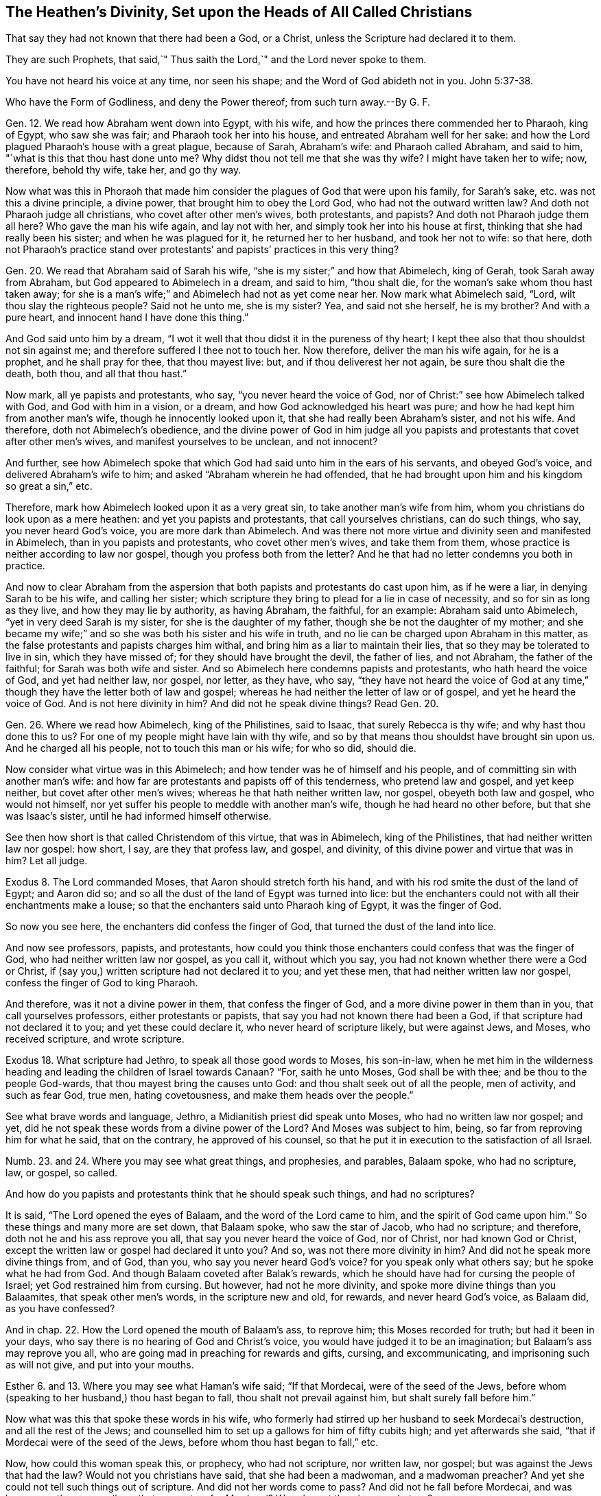 == The Heathen`'s Divinity, Set upon the Heads of All Called Christians

That say they had not known that there had been a God, or a Christ, unless the Scripture had declared it to them.

They are such Prophets, that said,`" Thus saith the Lord,`" and the Lord never spoke to them.

You have not heard his voice at any time, nor seen his shape; and the Word of God abideth not in you. John 5:37-38.

Who have the Form of Godliness, and deny the Power thereof; from such turn away.--By G. F.

Gen.
12. We read how Abraham went down into Egypt, with his wife,
and how the princes there commended her to Pharaoh, king of Egypt, who saw she was fair;
and Pharaoh took her into his house, and entreated Abraham well for her sake:
and how the Lord plagued Pharaoh`'s house with a great plague, because of Sarah,
Abraham`'s wife: and Pharaoh called Abraham, and said to him,
"`what is this that thou hast done unto me?
Why didst thou not tell me that she was thy wife?
I might have taken her to wife; now, therefore, behold thy wife, take her, and go thy way.

Now what was this in Phoraoh that made him consider
the plagues of God that were upon his family,
for Sarah`'s sake, etc. was not this a divine principle, a divine power,
that brought him to obey the Lord God, who had not the outward written law?
And doth not Pharaoh judge all christians, who covet after other men`'s wives,
both protestants, and papists?
And doth not Pharaoh judge them all here?
Who gave the man his wife again, and lay not with her,
and simply took her into his house at first,
thinking that she had really been his sister; and when he was plagued for it,
he returned her to her husband, and took her not to wife: so that here,
doth not Pharaoh`'s practice stand over protestants`'
and papists`' practices in this very thing?

Gen.
20. We read that Abraham said of Sarah his wife,
"`she is my sister;`" and how that Abimelech, king of Gerah,
took Sarah away from Abraham, but God appeared to Abimelech in a dream, and said to him,
"`thou shalt die, for the woman`'s sake whom thou hast taken away;
for she is a man`'s wife;`" and Abimelech had not as yet come near her.
Now mark what Abimelech said, "`Lord, wilt thou slay the righteous people?
Said not he unto me, she is my sister?
Yea, and said not she herself, he is my brother?
And with a pure heart, and innocent hand I have done this thing.`"

And God said unto him by a dream,
"`I wot it well that thou didst it in the pureness of thy heart;
I kept thee also that thou shouldst not sin against me;
and therefore suffered I thee not to touch her.
Now therefore, deliver the man his wife again, for he is a prophet,
and he shall pray for thee, that thou mayest live: but,
and if thou deliverest her not again, be sure thou shalt die the death, both thou,
and all that thou hast.`"

Now mark, all ye papists and protestants, who say, "`you never heard the voice of God,
nor of Christ:`" see how Abimelech talked with God, and God with him in a vision,
or a dream, and how God acknowledged his heart was pure;
and how he had kept him from another man`'s wife, though he innocently looked upon it,
that she had really been Abraham`'s sister, and not his wife.
And therefore, doth not Abimelech`'s obedience,
and the divine power of God in him judge all you papists
and protestants that covet after other men`'s wives,
and manifest yourselves to be unclean, and not innocent?

And further,
see how Abimelech spoke that which God had said unto him in the ears of his servants,
and obeyed God`'s voice, and delivered Abraham`'s wife to him;
and asked "`Abraham wherein he had offended,
that he had brought upon him and his kingdom so great a sin,`" etc.

Therefore, mark how Abimelech looked upon it as a very great sin,
to take another man`'s wife from him, whom you christians do look upon as a mere heathen:
and yet you papists and protestants, that call yourselves christians, can do such things,
who say, you never heard God`'s voice, you are more dark than Abimelech.
And was there not more virtue and divinity seen and manifested in Abimelech,
than in you papists and protestants, who covet other men`'s wives,
and take them from them, whose practice is neither according to law nor gospel,
though you profess both from the letter?
And he that had no letter condemns you both in practice.

And now to clear Abraham from the aspersion that
both papists and protestants do cast upon him,
as if he were a liar, in denying Sarah to be his wife, and calling her sister;
which scripture they bring to plead for a lie in case of necessity,
and so for sin as long as they live, and how they may lie by authority,
as having Abraham, the faithful, for an example: Abraham said unto Abimelech,
"`yet in very deed Sarah is my sister, for she is the daughter of my father,
though she be not the daughter of my mother;
and she became my wife;`" and so she was both his sister and his wife in truth,
and no lie can be charged upon Abraham in this matter,
as the false protestants and papists charges him withal,
and bring him as a liar to maintain their lies,
that so they may be tolerated to live in sin, which they have missed of;
for they should have brought the devil, the father of lies, and not Abraham,
the father of the faithful; for Sarah was both wife and sister.
And so Abimelech here condemns papists and protestants, who hath heard the voice of God,
and yet had neither law, nor gospel, nor letter, as they have, who say,
"`they have not heard the voice of God at any time,`"
though they have the letter both of law and gospel;
whereas he had neither the letter of law or of gospel, and yet he heard the voice of God.
And is not here divinity in him?
And did not he speak divine things?
Read Gen.
20.

Gen.
26. Where we read how Abimelech, king of the Philistines, said to Isaac,
that surely Rebecca is thy wife; and why hast thou done this to us?
For one of my people might have lain with thy wife,
and so by that means thou shouldst have brought sin upon us.
And he charged all his people, not to touch this man or his wife; for who so did,
should die.

Now consider what virtue was in this Abimelech;
and how tender was he of himself and his people,
and of committing sin with another man`'s wife:
and how far are protestants and papists off of this tenderness,
who pretend law and gospel, and yet keep neither, but covet after other men`'s wives;
whereas he that hath neither written law, nor gospel, obeyeth both law and gospel,
who would not himself, nor yet suffer his people to meddle with another man`'s wife,
though he had heard no other before, but that she was Isaac`'s sister,
until he had informed himself otherwise.

See then how short is that called Christendom of this virtue, that was in Abimelech,
king of the Philistines, that had neither written law nor gospel: how short, I say,
are they that profess law, and gospel, and divinity,
of this divine power and virtue that was in him?
Let all judge.

Exodus 8. The Lord commanded Moses, that Aaron should stretch forth his hand,
and with his rod smite the dust of the land of Egypt; and Aaron did so;
and so all the dust of the land of Egypt was turned into lice:
but the enchanters could not with all their enchantments make a louse;
so that the enchanters said unto Pharaoh king of Egypt, it was the finger of God.

So now you see here, the enchanters did confess the finger of God,
that turned the dust of the land into lice.

And now see professors, papists, and protestants,
how could you think those enchanters could confess that was the finger of God,
who had neither written law nor gospel, as you call it, without which you say,
you had not known whether there were a God or Christ,
if (say you,) written scripture had not declared it to you; and yet these men,
that had neither written law nor gospel, confess the finger of God to king Pharaoh.

And therefore, was it not a divine power in them, that confess the finger of God,
and a more divine power in them than in you, that call yourselves professors,
either protestants or papists, that say you had not known there had been a God,
if that scripture had not declared it to you; and yet these could declare it,
who never heard of scripture likely, but were against Jews, and Moses,
who received scripture, and wrote scripture.

Exodus 18. What scripture had Jethro, to speak all those good words to Moses,
his son-in-law,
when he met him in the wilderness heading and leading
the children of Israel towards Canaan?
"`For, saith he unto Moses, God shall be with thee; and be thou to the people God-wards,
that thou mayest bring the causes unto God: and thou shalt seek out of all the people,
men of activity, and such as fear God, true men, hating covetousness,
and make them heads over the people.`"

See what brave words and language, Jethro, a Midianitish priest did speak unto Moses,
who had no written law nor gospel; and yet,
did he not speak these words from a divine power of the Lord?
And Moses was subject to him, being, so far from reproving him for what he said,
that on the contrary, he approved of his counsel,
so that he put it in execution to the satisfaction of all Israel.

Numb.
23. and 24. Where you may see what great things, and prophesies, and parables,
Balaam spoke, who had no scripture, law, or gospel, so called.

And how do you papists and protestants think that he should speak such things,
and had no scriptures?

It is said, "`The Lord opened the eyes of Balaam, and the word of the Lord came to him,
and the spirit of God came upon him.`"
So these things and many more are set down, that Balaam spoke, who saw the star of Jacob,
who had no scripture; and therefore, doth not he and his ass reprove you all,
that say you never heard the voice of God, nor of Christ, nor had known God or Christ,
except the written law or gospel had declared it unto you?
And so, was not there more divinity in him?
And did not he speak more divine things from, and of God, than you,
who say you never heard God`'s voice?
for you speak only what others say; but he spoke what he had from God.
And though Balaam coveted after Balak`'s rewards,
which he should have had for cursing the people of Israel;
yet God restrained him from cursing.
But however, had not he more divinity, and spoke more divine things than you Balaamites,
that speak other men`'s words, in the scripture new and old, for rewards,
and never heard God`'s voice, as Balaam did, as you have confessed?

And in chap.
22. How the Lord opened the mouth of Balaam`'s ass, to reprove him;
this Moses recorded for truth; but had it been in your days,
who say there is no hearing of God and Christ`'s voice,
you would have judged it to be an imagination; but Balaam`'s ass may reprove you all,
who are going mad in preaching for rewards and gifts, cursing, and excommunicating,
and imprisoning such as will not give, and put into your mouths.

Esther 6. and 13. Where you may see what Haman`'s wife said; "`If that Mordecai,
were of the seed of the Jews,
before whom (speaking to her husband,) thou hast began to fall,
thou shalt not prevail against him, but shalt surely fall before him.`"

Now what was this that spoke these words in his wife,
who formerly had stirred up her husband to seek Mordecai`'s destruction,
and all the rest of the Jews;
and counselled him to set up a gallows for him of fifty cubits high;
and yet afterwards she said, "`that if Mordecai were of the seed of the Jews,
before whom thou hast began to fall,`" etc.

Now, how could this woman speak this, or prophecy, who had not scripture,
nor written law, nor gospel; but was against the Jews that had the law?
Would not you christians have said, that she had been a madwoman, and a madwoman preacher?
And yet she could not tell such things out of scripture.
And did not her words come to pass?
And did not he fall before Mordecai,
and was hung upon the same gallows that was set up for Mordecai?
Was she not therein a prophetess?

Job.
And what scripture had Job to speak forth all those sweet scriptures,
contained in his book?
Yea, and what scripture had all the holy men of God, who were before Moses,
to speak forth what they learned only of God, and spoke what they had received of him,
which in after ages came to be written, printed,
and known again by the same spirit that gave them first forth, to and through them?

Ezra 1. Where it may be seen, how the Lord God stirred up the spirit of Cyrus,
king of Persia, who said,
"`the Lord God of heaven hath given unto me all the kingdoms of the earth,`" etc.

Now how could this man, upon whom you look as upon a heathen,
and one that had neither law nor gospel; how could he, I say,
speak such things without scripture?
was not here a divine power and spirit in him, who acknowledged,
that the Lord God of heaven and earth had given him all the kingdoms of the earth;
and he was to build God a house in Judea, which was the Jews`' temple.

He did not say, he had got all these kingdoms by his own power, nor might, nor valour;
but that the Lord God of heaven had given them him.

Now would you not have thought this man whimsical, had you lived in those days,
and too confident to speak such things, and had no scripture,
and had them in captivity who professed and enjoyed scripture.

Ezra 6. and 7. What was that in Darius, that gave command to build God`'s house?
for do you not look upon Darius and Cyrus as heathens, having neither written law,
nor gospel, so called?

And what was that in Artaxerxes, who encouraged the priest of the Lord?
Who said unto him, "`that he was the priest of the law of the God of heaven;
and that he was to teach the law of God to the people, and to set judges over the people,
even such as knew the law of God: and those that will not fulfill the law of God,
and the kings, let them have judgment,`" etc.

So, now the law of God here the king owned; and his command and law was,
that God`'s law was to be obeyed.

And was not this by divine power, and a divine principle in him, though these were Jews,
who opposed the christians with their carnal weapon;
and they that do now use the scriptures for the building an old mass-house,
and bring the king`'s law, and God`'s law for it, deny Christ`'s coming in the flesh,
who hath ended the Jew`'s temple, and the law that held it up,
and made his people his temple, as scripture saith.

Judges 13. Where you may read how the angel of the Lord appeared unto Manoah, his wife,
and after to both of them; and how he said to his wife, "`we shall surely die,
for we have seen God;`" but his wife said unto him, "`if the Lord would have killed us,
he would not have received a burnt and a meat-offering at our hands;
neither would he have showed us all these things;
nor would now have told us such things;`" viz. "`that we should have a son.`"

Now mark, what a sermon here is, that Manoah`'s wife preached unto him:
would not you protestants and papists have called her a twattling woman?
and said, "`what, dost thou preach unto thy husband?
Go and learn of thy husband at home:`" and what scripture
had she for preaching to her husband?
but she believed a divine power, and the thing came to pass accordingly,
what the angel had spoken to her.

Daniel 2. What was that in Nebuchadnezzar king of Babylon, who said, "`of a truth,
your God is a God above all gods, and a Lord above all kings, and a revealer of secrets,
seeing thou couldst reveal this secret?`"

Did he not speak divinely, who confessed to the God of heaven,
and set up the true God above his own?
had Nebuchadnezzar, think you, been at the schools seven years,
and learned the seven liberal arts to speak this?
Or had he the written law or gospel to speak this by,
in that he confessed the God of heaven, and a Lord above all kings, and so above himself.

Daniel 3. Where we read that Nebuchadnezzar went
to the mouth of the hot burning fiery furnace,
who had cast into it the three children, Shadrach, Meshach, and Abednego,
fast bound in their clothes, and hats on;
it being heated seven times hotter than usually.

And the king said unto his council, "`did not we cast in three men bound, into the fire?`"
and they said, "`yes, O king.`"
And the king said, "`lo,`" for all that, "`I see four men walking loose,
in the midst of the fire, and they have no hurt;
and the form of the fourth is like the Son of God, to look upon.`"

And Nebuchadnezzar said, "`O Shadrach, Meshach, and Abednego,
ye servants of the most high God, come forth;`" then they came forth.

And then the dukes, lords, and nobles, and the king`'s counsellors came to see these men,
"`upon whose bodies the fire had no power; nor was an hair of their heads singed;
neither were their coats changed, nor the smell of the fire passed upon them.`"

Then spoke the king, saying, "`blessed be the God of Shadrach, Meschach, and Abednego,
who hath sent his angel to deliver his servants that trust in him,
and hath changed the king`'s command, and yielded their bodies,
that they might not serve nor worship any God save their own God.
Therefore, I make a decree, that all people, kindred, and tongues,
which speak any blasphemy, against the God of Shadrach, Meschach, and Abednego,
shall be cut in pieces, and their houses shall be made a dunghill,
because there is no god that can deliver after this sort.`"

Now, +++[+++mark,]
was it not a divine principle in Nebuchadnezzar, that caused him to utter these words,
who was a worshipper of images, and compelled others to do the same?
and could he tell of the Son of God, saying,
"`one was like the Son of God;`" and confessed,
these were the servants of the most high God;
and that none should speak evil against the God of heaven;
and praised them that did not change their religion;
and that none could save like the God of heaven; and that none should blaspheme him?

Could he speak these things without a divine power,
having neither written law nor gospel; but was looked upon as a heathen?
how could he speak these things without scripture?

What say you to this, you professors, that say, "`you have not known God, nor Christ,
without the scripture had declared it to you?`"
and if this had been in your days, would not you be ready to say,
that this was witchcraft, or conjuration?
Hath not Nebuchadnezzar judged all you divines here,
who spoke such things as these without letter or scripture;
whereas you confess you cannot, without letter or scripture?

Dan.
4+++.+++ See here what brave things Nebuchadnezzar had in his dream; what prophesies,
visions and openings; and how he foresaw the overthrow of his own empire;
and how he saw a watcher, even the holy angel that came down from heaven,
and hewed down the tree, which was himself, and left the stump in the ground;
and that he was to eat grass like an ox, for seven years,
until he knew the Most High ruling in the kingdoms of men.

And after, the king was walking in a palace, a voice came from heaven to him, saying,
"`thy kindom, O Nebuchadnezzar, shall depart from thee.`"

And when the seven years were expired, he lifted up his eyes to heaven,
and his understanding was restored to him; and he gave thanks to the Most High,
and magnified him forever and evermore; "`whose dominion,`" said he,
"`is an everlasting dominion, and his kingdom is from generation to generation;
and all the inhabitants of the earth are reputed as nothing;
and he doth according to his will,`" etc.

Then did Nebuchadnezzar love, magnify, and praise the king of heaven;
"`for all his works are true,
(said he,) and his ways are righteous;`" and as for them that walk in their pride,
he is able to abase.

Now but consider what gallant and brave divine things this heathen spoke,
who had neither written law nor gospel, far beyond you that have your schools,
written law, and gospel.

Daniel 5. Here you may see how Belshazzar, another heathen king,
made a feast for a thousand of his lords; and when he was troubled in his mind,
his wife told him, that there was a man in his kingdom,
that had the spirit of the holy God within him, meaning Daniel,
a captive of the children of Israel: whereupon he sent for him, and said,
"`art thou Daniel; I have heard of thee,
that thou hast the spirit of the holy God in thee, and light, and understanding:
if therefore, thou canst read me the writing, I will give thee gifts and rewards;
a chain of gold about thy neck, and thou shalt be the third ruler in the kingdom.`"

Daniel said to the king, "`as for thy rewards, keep them to thyself,
and give thy gifts to another; yet I will read the writing to the king,
and interpret it.`"
So Daniel told the king, "`thou hast magnified thyself above the Lord of heaven,
and in whose hands thy breath is.`"

"`Mene,`" that is, "`God hath numbered thy kingdom, and brought it to an end.`"

"` Tekel,`" "`Thou art weighed in the balance, and art found too light.`"

"`Pheres,`" "`Thy kingdom is divided, and given to the Medes and Persians.`"

Here you may see there was something that did make this Belshazzar, king of the Caldeans,
to condescend to Daniel`'s interpretation, though it was against himself,
though Daniel was as a captive amongst them: for the very same night the king was slain,
and the Medes took the kingdom.

Daniel 6. See there what language Darius spoke concerning God, though a heathen king,
when the informer informed the king against Daniel,
and caused him to be cast into the lion`'s den for praying to his God;
and how the Lord shut up the mouths of the lions, by his angels,
so that he had no hurt by them.
And how the king coming early in the morning to the den, who,
through much trouble of spirit could take no rest that night;
and how he cried with a lamentable voice unto Daniel, and said, "`O Daniel,
the servant of the living God, is thy God whom thou servest continually,
able to deliver thee from the lions,`" etc.
And how after this, Darius wrote to all people, kindred,
and tongues that dwelled in all lands; "`my command is, that in all my dominions,
men tremble and fear before the God of Daniel; for he is the living God,
and steadfast forever, and whose kingdom shall not fail; his power is everlasting,
even to the end; it is he that delivereth and saveth;
he doth wonderous marvellous works in heaven and in earth,`" etc.

Now people consider what brave language this heathenish king spoke,
and divine words he uttered; and how he confessed to God, and his kingdom and power,
who had neither written law nor gospel; for what scripture had he to speak these words?
and doth he not condemn you that call yourselves christians, who say,
you had not known whether there had been a God or no,
if scripture had not declared it unto you?
And so have known nothing of divinity; and therefore,
he and his divinity stands over your heads.

Acts 17. Paul said, that certain of the poets said,
"`that we are of God`'s own offspring; for in him we live, move, and have our being.`"
So now, had not the poets a sense of the living God, who said,
that they were of his offspring, and had their being from him?
now, how could they speak these, and the like things,
who were mere heathens without scripture?

Romans 1. Where the apostle saith, to the Romans who were heathens,
"`That that which is known of God was manifest in them,
for God showed it unto them;`" for his invisible things, that is to say,
his eternal power and Godhead are seen,
forasmuch as they are understood by the works of the creation of the world;
so that they are left without excuse, because, when they knew God,
they glorified him not as God.

Now consider, was not here something of God in these heathens,
that learned them to know God, though they did not glorify him as God,
though they had no written letter nor written gospel.

And doth not the apostle set up that of God in the Gentiles to judge the Jews, who said,
in the second chapter, "`he is not a Jew, that is one outward,
neither is it circumcision which is outward in the flesh; but he is a Jew,
that is one inward, and the circumcision of the heart, which consists in the spirit,
and not in the letter, whose praise is not of men, but of God.`"
For the Jews having the letter and circumcision transgressed the law;
and so the Gentiles that did the things contained in the law,
they made the outward professors of the law no professors, that broke it;
and circumcision, uncircumcision: and so they that by nature,
(by that of God in them,) kept the law, judge them that have the outward written law,
and the outward written gospel also, and yet kept it not, but broke it.

So here the obeyers of the spirit of God are justified,
and they that are professors of the things of God, and grievers of the spirit,
are condemned.
Matthew 27:19.
What was that in Pilate`'s wife, that made her to charge her husband,
"`that he should have nothing to do with condemning that just man,
(meaning Christ,) for she was very much troubled in her sleep about it?`"

And what was it that convinced, and doth convince the world of sin, of righteousness,
and of judgment?

And what was it that made Felix to tremble, when Paul reasoned with him of temperance,
of righteousness, and of judgment to come?

And what was it that convinced them of their sorceries
and witchcrafts spoken of in the Revelations,
though they did not repent?

And what is that, that brings every one to give an account of their words and deeds,
whether they be good or evil; seeing that God will judge the world in righteousness,
by the man Christ Jesus, according to the gospel, which is the power of God?

Doth not that imply, that there is something of the power of God in every man,
seeing they must be judged according to the divine power of God in the gospel?

What was that that troubled Ahasuerus in the night, that he could not sleep,
insomuch that he called for the record of the Chronicles,
which being read before the king,
he was put in mind of what great service Mordecai the Jew, had done for him;
by which means he, and all the Jewish nation, then there in captivity,
were preserved from that destruction, that Haman had wickedly contrived for them?

Acts 10. We read of one Cornelius, a centurion, that is,
a captain of a band of soldiers under the Romans;
and how notwithstanding he is said to be a devout man, and feared God,
with all his household and gave much alms to the people, praying to God always;
to whom the angel of the Lord appeared, who told him,
"`his prayers and alms were come into remembrance before God;
and that he should send for Peter to Joppa,
who would tell him what he should do:`" and when his servants came unto Peter, at Simon,
the tanner`'s house, to whom they delivered their message, saying, "`one Cornelius,
a just man, and of good report amongst all the people, etc. was warned by an angel,
to send for thee to his house, to hear words of thee.`"

Now mark, how could Cornelius and his servants speak these words, of fearing God,
or knowing there was a God, and of an angel,
which had neither the letter of the law nor gospel,
as you that call yourselves christians, saying,
"`you had not known there had been a God or Christ,
unless you had had scripture to declare it to you?`"
and what rule did this Cornelius, or the rest aforementioned walk by,
that spoke and did such heavenly things, who had not written law or gospel to walk by.

Do not you look upon Cornelius as a heathen read the scriptures,
and see what is said of him there;
and do not you say the same of them that have not the written law or gospel?

But see what Peter said to Cornelius, "`of a truth I perceive,
there is no respect of persons with God; but in every nation he that feareth God,
and worketh righteousness, is accepted of him.`"

So the Jews might look before, as if the Lord had only a respect for them,
as the professors do now; but see if that which Cornelius walked by,
that kept him and his household in the fear of God, does not condemn you, who say,
the scripture is your rule; who neither walk according to your rule of law nor gospel,
as you call it.

And Cornelius said, "`we are all here present before God,
to hear all things that are commanded unto thee of God.`"

So we see here Cornelius had a belief of the living God,
though he had no written law nor gospel, neither was he a Jew,
(but a heathen,) and had a belief, that that which Peter spoke to him was from God,
though he had not the outward bible to prove it, as we have now,
though we are not against proving men`'s words by the scripture;
but you say that you had not known that there had been God, Spirit, and Christ,
without scriptures, and set the scripture above the spirit;
whereas the spirit of God was before scripture was;
for the spirit led them to speak forth the scriptures to people;
and after when they were committed to writing, they were called, scriptures of truth;
and after much length of time, they were printed.

And the Jews did not know Christ by the scriptures, nor the apostles,
nor the prophets of the Lord; for had they known him by scripture,
they certainly would not have persecuted him, nor them.
So Christ, the prophets, apostles, and his scriptures, are known by the spirit of Christ,
which is the Holy Ghost, who leads into all truth.

1 Samuel 6:1-3, etc.
See how these heathen priests acknowledged the Lord God, and how they advised the people,
"`to offer a trespass offering to the Lord, to pacify his wrath gone out against them,
and their god Dragon,
for detaining and carrying away the ark of the Lord;`"
as you may see in the former chapter,
to the destruction of their God, and thousands of the worshippers of him;
saying "`in so doing you shall give glory unto the God of Israel;
peradventure he will lighten his hand from off you, and from off your own land;
wherefore then do you harden your hearts,
as the Egyptians and Pharaoh hardened their hearts,
when he had wrought wonderfully amongst them?
Did not they let the people go, and they departed?
Now therefore make a new cart,`" etc.

Mark, these heathens had neither written law nor gospel,
and you see they did acknowledge the living God, both as to his power, justice,
and mercy, in visiting them with forejudgments,
and by taking them off by such and such means:
all which may judge you protestants and papists, who say,
you had not known there is a God, without you had written law and gospel.

1 Kings 5. Solomon sent to Hiram king of Tyre, for timber and cedar,
for the building of the house of the Lord.

And verse 7, it is said, that Hiram, when he heard of it, he rejoiced greatly, and said,
"`blessed be the Lord this day,
which hath given unto David a wise son over this great people.`"

And in 2 Chron.
2+++.+++ We read, when Solomon sent to Hiram for cedar trees, etc.
Hiram wrote to Solomon, saying in way of answer,
verse 11-12. "`Because the Lord hath loved his people,
he hath made thee king over them.`"

"`Blessed be the Lord God of Israel, that made heaven and earth,
which hath given to David the king, a wise son, endued with prudence and understanding,
that he might build a house for the Lord,`" etc.

Now mark, do not you look upon this Hiram as a heathen king,
that had neither written law nor gospel?
and yet he came to understand that there was a Lord God in heaven,
etc. and blessed the Lord: would not you christians be ready to say,
that he followed the imaginations of his own heart, and that neither he,
nor any one else, had known whether there be a God or a Christ,
if scripture had not declared it to you?
And yet here you see to the contrary, to your own confusion.

2 Chron. 35:20, etc.
Where we may read the words of Necho, king of Egypt, to Josiah king of Judah,
who came out to fight with Necho, who came not to fight with him, but against Carchemich;
saying "`what have I to do with thee, thou king of Judah;
I came not against thee this day, but against the house wherewith I have war;
for God commanded me to make haste: forbear thee from meddling with God, who is with me,
that he destroy thee not.`"
Nevertheless, Josiah would not hearken to the king`'s words, but fought against him,
and Josiah was slain in the battle.

Now mark, you look upon the king of Egypt to be an heathen,
but here you may see he was a prophet; for his words came to pass concerning Josiah,
who had them from the mouth of God, verse 22, who had neither written law nor gospel.

And yet how ready would you have been to look upon him as a false prophet,
following the whimsies of his own brain:
whereas you may see there was a divine thing in him, more than you will own,
and many others, that profess the words of the scriptures without life: for you say,
"`that you had not known the will of God, unless scripture had declared it to you.`"

1 Kings 10:9, etc. and 2 Chron. 9:7, etc.
There you may see how the Queen of Sheba, came from the utmost part of the earth,
as Christ saith, to hear the wisdom of Solomon, Matt. 12:42.
For she had heard much of him in her own country,
and of the name of the Lord; and when she came and saw all, she said unto the king,
"`It was a true report which I heard in my own land of thy acts, and of thy wisdom;
howbeit, I believed not the words until I came, etc.
Happy are thy men, happy are these thy servants, which stand continually before thee,
and that hear thy wisdom.
Blessed be the Lord thy God, who delighted in thee, to set thee on the throne of Israel;
because the Lord loved Israel forever,
therefore made he thee king to do judgment and justice.`"

Now mark, all you that call yourselves christians, that say,
you had not known that there had been a God or a Christ,
if scripture had not declared them unto you: what scripture had this woman,
that came from afar off, who had neither written law or gospel.
And yet she heard of the name of the Lord, and of the fame of Solomon,
and blessed the Lord God, and said, he loved Israel,
and made Solomon king to do them equity and righteousness?

Now how could she talk of righteousness and equity, and of the Lord God, and of his name,
having neither written law nor gospel?
Would not you have said, that she had been a foolish woman,
and run mad out of her own country.

But was not this a divine principle, that brought her to come and see,
by which she was satisfied and refreshed, blessing the Lord God?
and she gave Solomon abundance of choice things, showing her love to God and his people,
and this she did by that divine principle and power of God in her; for God is a spirit,
and he and his things are made known by the spirit;
and so she judges all you by a divine power and spirit in her,
who had not the letter of the scripture to be an outward guide to her, as you have,
without which (as you say,) you had not known that there had been a God or Lord,
without the letter, and yet you see here she could tell without it, and bless the Lord.
Would not you have said she had been a preaching woman, and come to preach to the king?

Gen.
39. We read how Joseph was sold by the Ishmaelites into Egypt to Potiphar,
captain of Pharoah`'s guard, an Egyptian; and his master seeing the Lord was with him,
and how God made all to prosper in his hand,
insomuch that Joseph found favour in his master`'s eye,
so that he made him ruler over of all his house.

Now consider that this Potiphar was a heathen,
and yet he was made sensible how God was with Joseph, and blessed him for Joseph`'s sake;
and so through that sight that he had of God, he found favour with his master,
and how he could speak of God, and all this without written law or gospel.

Consider, I say, was not this Potiphar`'s sight far beyond all your blind christians,
that say, "`you had not known that there is a God or Christ,
unless the letter of the scripture had declared it unto
you;`" and so are not you more heathenish than this man?

Further observe, one cause of his loving Joseph was, that he saw God was with him,
and therefore loved him: wherefore you hate us the more,
in regard many of you cannot but be sensible the Lord is with us.

And did not the jailer there in Egypt, to whom Joseph was committed as a prisoner;
did he not see that God was with Joseph, and how that God prospered whatever he did;
and was not his sight beyond all you priests, that say you have not known God,
unless scripture had declared it to you.

And so are you not as dark as all your fellow-high priests,
that could not see Christ when he was come, but persecuted him?

And what scripture had the jailer, or what rule to see by, that God was with Joseph,
and how God had prospered whatever he did?
Was not this something of the divine light, both in Joseph and in the jailer,
which is testified by scripture?

Gen.
10. We read how Pharoah being displeased with his butler and baker,
cast them into prison, where Joseph was imprisoned;
and how they declared to Joseph each his dream, that they dreamed there.
Now was there not something in their two dreams which came to pass,
according to Joseph`'s interpretation?

And here Pharoah`'s servants judge you christians, that neither allow prophesies,
nor revelations.

Gen.
41. When Joseph had interpreted Pharoah`'s dream,
concerning the seven fat and seven lean kine, said Pharoah to Joseph,
"`Where shall we find such a man as this is thou speakest of,
in whom is the spirit of God; forasmuch as God has showed thee all this,
and that there is no man of understanding and wisdom like unto thee;
therefore thou shalt be over mine house,`" etc.

So all you christians may here see that Pharoah, a heathenish king,
doth here acknowledge God, and the spirit of the Lord was in Joseph;
and how that the king confessed and acknowledged that God had showed Joseph his dream;
and yet this Pharoah had neither written law nor gospel to inform him to confess God,
nor to know that there was a God; and yet he could confess to him, and say,
"`The spirit of God was in Joseph.`"

So then, that which brought him to confess and acknowledge the living God,
without the letter of law or gospel, judgeth you that say,
"`you know not that there had been a God, or a Christ,
without you had the letter to declare it to you.`"

Jonah 1. Where you may read how the master of the ship that set out from Joppa,
bound for Tarshish, said to Jonah, being a passenger in it,
when the ship was in a storm like to perish, "`what meanest thou, O sleeper, arise,
and call upon thy God, if so be, that God will think upon us, that we perish not.`"
And when they cast lots,
that they might know for whose cause this evil was come upon them;
the lot fell upon Jonah, to whom they said, "`what is thine occupation,
and whence comest thou?`"
etc. He answered, he was an Hebrew, and feared the Lord, the God of heaven,
which made the sea, and the dry land.
Then were the men exceedingly afraid, and said unto him, "`why hast thou done this?`"
for the men knew that he had fled from the presence of the Lord.

Now, before they did cast Jonah overboard into the sea, as he advised them,
they prayed unto the Lord, saying, "`we beseech thee, O Lord,
we beseech thee let us not perish, for this man`'s life;
and lay not upon us innocent blood; for thou, O Lord,
hast done as it pleaseth thee:`" so they cast him into the sea,
and the sea ceased from her raging; then the men feared the Lord exceedingly,
and offered a sacrifice unto the Lord, and made vows unto the Lord.

Now hear, and see this all you, called christians, that say,
you had never known there was a Lord, or Christ,
if scripture had not declared it unto you.
Were not these mariners heathens?
They had no written law nor gospel,
and yet did confess that the Lord did what pleased him, fearing God,
sacrificing and making vows to him, crying unto the Lord,
desiring that he would not lay innocent blood to their charge,
and that they might not perish; and desired Jonah to call upon the Lord.

Now, was there not something in these heathens above yourselves, who had no scripture,
and yet acknowledged God; whereas you say, you had not known there had been a God,
unless you had scripture to declare it to you: neither indeed do you know him now,
though you have scriptures;
nor yet have the spirit as they had that gave forth the scripture through them,
nor heard his voice, and yet pretend to be preachers of God, and of Christ,
but know neither, but are preachers for your bellies, and serve them,
and not the Lord Jesus.

Jonah 3. There we read the Lord commanded Jonah the
second time to arise and go unto Niniveh,
that great city, and exhort them to repent.
And then Jonah entered a day`'s journey into the city, and cried, "`yet forty days,
and Niniveh shall be destroyed.`"

So, the people of Niniveh believed God, and proclaimed a fast, and put on sackcloth,
from the greatest of them, even to the least of them.

And word came to the king of Niniveh, and he arose from his throne,
and laid his robe from him, and covered him in sackcloth, and sat in ashes,
and caused to be proclaimed through Niniveh, by the decree of the king, and his nobles,
saying, "`let neither man or beast, herd or flock, taste any thing, let them not feed,
or drink water; but let man and beast be covered with sackcloth,
and cry mightily unto God; yea, let them turn every one from his evil way,
and from the violence that is in their hands, who can tell if God will turn and repent,
and turn away from his fierce anger, that we perish not.

And God saw their works, that they turned from their evil ways;
and God repented of the evil, that he had said he would do unto them, and he did it not;
which made Christ to say,
"`that the men of Niniveh should rise up against that present generation,
which had the scriptures, but repented not at his preaching,
whereas they repented at the preaching of Jonah,
and behold a greater than Jonah is here.`" Matt. 12:41.

So now consider, you that are called christians, how Niniveh repented,
and God spared them; and the king persecuted not Jonah, as a false prophet,
but hearkened to Jonah`'s words, and believed, and cried unto the Lord, fasted,
and turned from the evil of their ways, so as God had mercy on them.

Now was not there something of God in these heathens, that made them cry to God,
and turn to God, and believe in God, whom you look upon, I say, as heathens,
who had not the letter of the scriptures,
neither written law or gospel which were more than six score thousand persons,
as scripture saith,
"`that could not discern between the right hand and
the left;`" and yet these could tell of God,
and cry unto him at the preaching of Jonah?
and yet you cannot tell, (you say,) "`whether there be a God or Christ,
unless scripture declare it to you.`"

And if any of God`'s servants come and call upon you to repent,
in your streets at any time, you stone them, or cast them into prison, or beat,
or whip them, as vagabonds; whereas Niniveh did not so to Jonah: but as Christ said,
"`they shall rise up in judgment against this wicked generation.`" Matt. 12:41.

This I say you do, instead of turning from your wickedness,
and from the evil of your ways, and from your false worship; so that I say once more,
Niniveh will arise up in judgment against you blind professors,
who are so full of the letter, and empty of the life and spirit that gave it forth,
as the pharisees were, and ignorant of the knowledge of God,
being ravened and erred from the spirit.

Joshua 2. Where we read how Joshua sent two men out of Shittim, to spy secretly, saying,
"`go and view the land, even Jericho:`" and they went and lodged at one Rahab`'s house,
a harlot: and when the king heard of their being at her house, he sent to her,
to bring them forth; but instead thereof, she went and hid them,
and after took care to send them privately away; saying unto them,
"`I know that the Lord hath given you the land, and that your terror is fallen upon us,
and that all the inhabitants of the land do faint because of you;
for we have heard how the Lord dried up the waters of the red sea for you,
etc.--for the Lord your God, he is God in heaven above, and in the earth beneath;
now therefore, I pray unto you, swear unto me by the Lord,`" etc.

Mark, here is a woman, an harlot, that had no letter of written law or gospel,
being a heathen in your account, how nevertheless, she confessed to the Lord,
that he was God in heaven above all, etc.

Now, was not this from a divine power and principle?
And did not her faith keep her from perishing with the rest,
as is there recorded by the Holy Ghost, in Hebrews 11:31.

And doth not this harlot judge you, who have the letter of the law and gospel,
and yet had not known that there was a God and a Christ,
if the scriptures had not declared it to you,
and so could not confess to God in heaven above, and in earth beneath,
as this woman did without the letter.

And it is worth your remark, that she, as a prophetess, foresaw,
and so encouraged God`'s people, saying, "`the Lord hath given you the land;`" and this,
I say, she spoke a good while before it was given unto them, namely,
to the children of Israel.
And this she spoke, that had no scripture to speak it by, but by faith.
But you that have neither faith, nor the spirit of God to guide you,
since prophesy is (as you say,) ceased, and you cannot endure women to preach:
but see what a brave sermon she preached to the spies,
and yet you cannot abide women`'s preaching; and if so be you do,
why did you record her preaching, and Huldah`'s,
and Mary Magdalen`'s preaching of Christ`'s rising to the apostles;
and Mary and Elizabeth`'s preaching, and old Hannah`'s preaching in the temple,
and old Dorcas, who was a woman-disciple of Christ.

2 Kings 5. We read, how that Naaman, captain of the king of Assyria`'s host,
came to Elisha, to be healed of his leprosy; and the prophet sent out to him,
to go and wash seven times in Jordan, and he should be cured,
which Jordan signifies the river of judgment.
But Naaman was sore troubled that the prophet came not out to him, himself,
as he expected he would, and call on the name of the Lord his God,
and strike his hand over the place, and so recover him:
but his servant came near and said to him, "`my father,
if the prophet had bid thee do some great thing, wouldst thou not have done it?
How much rather then, when he saith unto thee, wash and be clean?`"
whereupon he went and washed seven times, and was cured:
and so he returned to the man of God, and said, "`behold,
now I know that there is no God in all the earth, but in Israel:
and that he would from thenceforth offer sacrifice to no other God, but unto the Lord.`"
And he desired of Elisha, "`that when he went with his master into the house of Rimmon,
and bowed down, he desired the Lord to pardon him in that thing.`"
Now mark, what scripture had this man to confess God, and speak all these things?
Had he either law or gospel?
Was there not a principle of God in him, that brought him to confess God,
though he had no scripture?
And are not many servants forced to do that amongt those called christians,
as Naaman was, namely,
to go to a worship with his master contrary to the mind of the Lord,
and that principle of God in them?
So I say, do not you force many of your servants to do that which is contrary to God,
in following your ways, religion, and worship, which you made yourselves,
and set up in your steeple-houses, the places of your worship?
And think you that many of your servants and children are not troubled,
and cry for mercy to the Lord, as Naaman did;
who are forced contrary to the spirit of God, his principles in them, to your worship,
which neither God or the Lord Jesus ever set up.

2 Kings 6:8, etc.
We read of the king of Assyria`'s warring against Israel,
and how he took counsel of his servants,
which counsel was made known to the king of Israel, by the prophet Elisha,
whereby the king was many times kept out of danger,
which thing sorely troubled the king of Assyria,
in that he thought one of his counsellors might be false, and reveal his counsels; for,
saith he, "`will ye not show me which of us is for the king of Israel?`"
And one of his servants said, "`none, my lord, O king; but Elisha the prophet,
that is in Israel,
telleth the king of Israel the words that thou speakest in thy bed-chamber.`"

Whereupon the king sent a great host, to fetch Elisha out of Dotham, a city in Israel,
where he understood he was, and to that purpose compassed the city round,
both with horses and chariots; and Elisha went forth to them, and met them,
and prayed to the Lord, to smite the host with blindness, and so the Lord did:
and then Elisha said unto them, "`this is not the way, neither is this the city;
follow me, and I will bring you to the man whom ye seek.`"
But he led them to the gates of Samaria; and having prayed again to the Lord,
to open their eyes, who did so, so that they saw they were in the midst of Samaria:
and when the king of Israel would have smote them, Elisha would not suffer him;
but bid him set bread and water before them, that they might eat and drink,
and go to their master: so the king of Israel prepared great provision for them,
and afterwards sent them away in peace;
so as the bands of Assyria came no more into the land of Israel.

Now mark, what was this in the king of Assyria`'s servant,
that had neither written law or gospel, that enabled him to inform his master,
that it was the prophet Elisha, that from time to time told his words to the king:
of Israel, and revealed his counsels,
even what his master said privately in his bed-chamber.

Would not you papists, and protestants, that say,
"`you had not known whether there be a God, or a Christ,
had you not had the scripture to declare it unto you;`"
would you not (I say,) have been ready to have said,
that both the prophet, and the king of Assyria`'s servants, were witches; the one,
for telling the king of Israel, and the other,
in that he was able to inform the king of Assyria with it; and if it lay in your power,
(had such a thing been in your day,) would you not be as ready to put them both to death.
Nehemiah 6:16.
Here you may perceive, what all the enemies of the Jews, both heathen,
and some Jews,
that combined against them as they were busy in building the walls of Jerusalem,
having obtained leave of Darius; and when Sanballat and others, their enemies,
heard that they had finished the wall, it is said, "`their courage failed them,
and that they were afraid: and their enemies did perceive,
that the Jews`' work was of God.`"

Now, +++[+++mark,]
all you that call yourselves divines (and say,
that you had not known that there had been a God, or a Christ,
unless you had scripture to declare it to you,) how these heathens,
who were real enemies against the Jews, perceived that this work was of God,
who had neither written law or gospel.

Can you believe this, that they should be able to perceive that this work was of God,
having neither written law or gospel, but followed other gods of their own making?
What think you with all your wisdom, and your seven years schooling?
Was there not something of God in these heathens, that convinced them,
so that they were forced to acknowledge, that the work was of God,
which struck them into a fear, so that their courage failed them?

And here do not these heathens judge you christians by profession,
(who had neither written law nor gospel,) that have both,
in that they could speak of God without it?

Are not they the greatest heathens of all, who have both written law and gospel,
and yet deny Revelation?
Which clearly manifests their knowledge is no knowledge of Christ;
"`for no man knows the Son, but the Father; and none knows the Father, but the Son,
and to whom he reveals him.`"

And so these that have the letter of the scripture, and do deny Revelations,
whereby God and Christ are known,
and yet judge all others who have not the letter of the scripture,
that they are heathens; yea, and judge many of them, (whom they have baptized,
and called christians,) as not having the spirit of God,
though they were baptized by themselves, and pronounced heirs of the kingdom,
and that they were the children of believing parents.

Now the heathens that knew God, it was by Revelation,
who had not the letter of the scripture; and you that have scripture,
and deny Revelations, you deny that that gave others,
and should give you the knowledge of God, and of Jesus Christ.

So now, to close up all at present, you may see clearly, how that God did not,
as the apostle saith,
"`leave himself without a witness,`" Acts 14. "`but what
may be known of God is manifest in man,`" Rom. 1:19,
even in the very heathen also,
as well as all the holy men and all the holy women in the scriptures,
as may be read and seen in the scriptures of truth; which we own,
and have a high esteem of, and all the holy men and holy women of God,
Christ`'s prophets, and apostles, and their writings,
above all other writings in the world extant, which are given forth in the wisdom of men,
for the holy men of God spoke as they were moved by the Holy Ghost,
as they learned of God, which Christ came to fulfill; and his disciples, followers,
and all his people, who receive Christ, receive him that doth fulfill them,
and opens the scripture to them by the Holy Ghost,
who leads them into all the truth of them.
